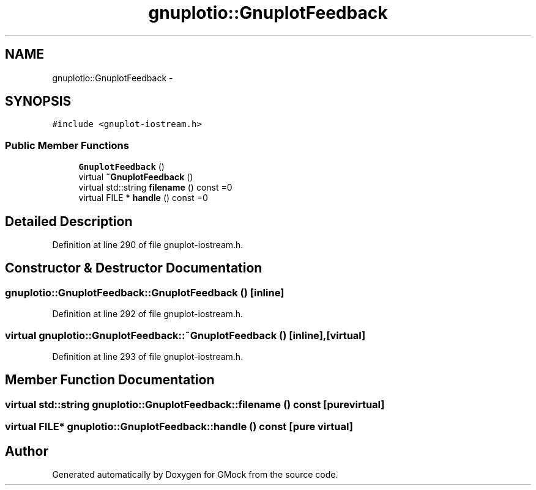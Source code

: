 .TH "gnuplotio::GnuplotFeedback" 3 "Fri Nov 22 2019" "Version 7" "GMock" \" -*- nroff -*-
.ad l
.nh
.SH NAME
gnuplotio::GnuplotFeedback \- 
.SH SYNOPSIS
.br
.PP
.PP
\fC#include <gnuplot\-iostream\&.h>\fP
.SS "Public Member Functions"

.in +1c
.ti -1c
.RI "\fBGnuplotFeedback\fP ()"
.br
.ti -1c
.RI "virtual \fB~GnuplotFeedback\fP ()"
.br
.ti -1c
.RI "virtual std::string \fBfilename\fP () const =0"
.br
.ti -1c
.RI "virtual FILE * \fBhandle\fP () const =0"
.br
.in -1c
.SH "Detailed Description"
.PP 
Definition at line 290 of file gnuplot\-iostream\&.h\&.
.SH "Constructor & Destructor Documentation"
.PP 
.SS "gnuplotio::GnuplotFeedback::GnuplotFeedback ()\fC [inline]\fP"

.PP
Definition at line 292 of file gnuplot\-iostream\&.h\&.
.SS "virtual gnuplotio::GnuplotFeedback::~GnuplotFeedback ()\fC [inline]\fP, \fC [virtual]\fP"

.PP
Definition at line 293 of file gnuplot\-iostream\&.h\&.
.SH "Member Function Documentation"
.PP 
.SS "virtual std::string gnuplotio::GnuplotFeedback::filename () const\fC [pure virtual]\fP"

.SS "virtual FILE* gnuplotio::GnuplotFeedback::handle () const\fC [pure virtual]\fP"


.SH "Author"
.PP 
Generated automatically by Doxygen for GMock from the source code\&.

